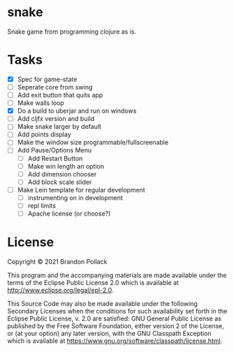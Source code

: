 * snake

Snake game from programming clojure as is.

* Tasks
+ [X] Spec for game-state
+ [ ] Seperate core from swing
+ [ ] Add exit button that quits app
+ [ ] Make walls loop
+ [X] Do a build to uberjar and run on windows
+ [ ] Add cljfx version and build
+ [ ] Make snake larger by default
+ [ ] Add points display
+ [ ] Make the window size programmable/fullscreenable
+ [ ] Add Pause/Options Menu
  * [ ] Add Restart Button
  * [ ] Make win length an option
  * [ ] Add dimension chooser
  * [ ] Add block scale slider
+ [ ] Make Lein template for regular development
  * [ ] instrumenting on in development
  * [ ] repl limits
  * [ ] Apache license (or choose?)
* License

Copyright © 2021 Brandon Pollack

This program and the accompanying materials are made available under the
terms of the Eclipse Public License 2.0 which is available at
http://www.eclipse.org/legal/epl-2.0.

This Source Code may also be made available under the following Secondary
Licenses when the conditions for such availability set forth in the Eclipse
Public License, v. 2.0 are satisfied: GNU General Public License as published by
the Free Software Foundation, either version 2 of the License, or (at your
option) any later version, with the GNU Classpath Exception which is available
at https://www.gnu.org/software/classpath/license.html.
